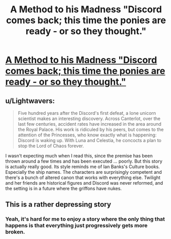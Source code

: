 #+TITLE: A Method to his Madness "Discord comes back; this time the ponies are ready - or so they thought."

* [[https://www.fimfiction.net/story/46748/a-method-to-his-madness][A Method to his Madness "Discord comes back; this time the ponies are ready - or so they thought."]]
:PROPERTIES:
:Author: Lightwavers
:Score: 11
:DateUnix: 1572653317.0
:DateShort: 2019-Nov-02
:END:

** u/Lightwavers:
#+begin_quote
  Five hundred years after the Discord's first defeat, a lone unicorn scientist makes an interesting discovery. Across Canterlot, over the last few centuries, accident rates have increased in the area around the Royal Palace. His work is ridiculed by his peers, but comes to the attention of the Princesses, who know exactly what is happening: Discord is waking up. With Luna and Celestia, he concocts a plan to stop the Lord of Chaos forever.
#+end_quote

I wasn't expecting much when I read this, since the premise has been thrown around a few times and has been executed ... poorly. But this story is actually really good. Its style reminds me of Ian Banks's Culture books. Especially the ship names. The characters are surprisingly competent and there's a bunch of altered canon that works with everything else. Twilight and her friends are historical figures and Discord was never reformed, and the setting is in a future where the griffons have nukes.
:PROPERTIES:
:Author: Lightwavers
:Score: 4
:DateUnix: 1572653678.0
:DateShort: 2019-Nov-02
:END:


** This is a rather depressing story
:PROPERTIES:
:Author: OnlyEvonix
:Score: 2
:DateUnix: 1573956988.0
:DateShort: 2019-Nov-17
:END:

*** Yeah, it's hard for me to enjoy a story where the only thing that happens is that everything just progressively gets more broken.
:PROPERTIES:
:Author: aponty
:Score: 2
:DateUnix: 1574385885.0
:DateShort: 2019-Nov-22
:END:
